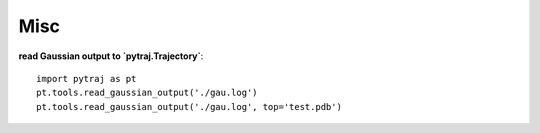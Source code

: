 Misc
====

**read Gaussian output to `pytraj.Trajectory`**::
    
    import pytraj as pt
    pt.tools.read_gaussian_output('./gau.log')
    pt.tools.read_gaussian_output('./gau.log', top='test.pdb')
